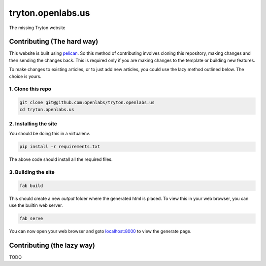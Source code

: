 tryton.openlabs.us
==================

The missing Tryton website

Contributing (The hard way)
---------------------------

This website is built using `pelican <http://docs.getpelican.com/>`_. So this
method of contributing involves cloning this repository, making changes and
then sending the changes back. This is required only if you are making changes
to the template or building new features.

To make changes to existing articles, or to just add new articles, you could
use the lazy method outlined below. The choice is yours.

1. Clone this repo
```````````````````

.. code-block::

    git clone git@github.com:openlabs/tryton.openlabs.us
    cd tryton.openlabs.us

2. Installing the site
```````````````````````

You should be doing this in a virtualenv.

.. code-block::

    pip install -r requirements.txt

The above code should install all the required files.

3. Building the site
````````````````````

.. code-block::

    fab build

This should create a new `output` folder where the generated html is placed.
To view this in your web browser, you can use the builtin web server.

.. code-block::

    fab serve

You can now open your web browser and goto `localhost:8000 <http://localhost:8000>`_
to view the generate page.


Contributing (the lazy way)
---------------------------

TODO
